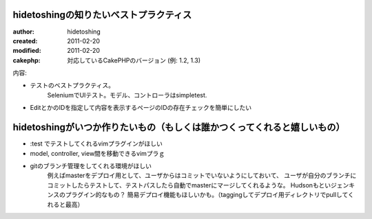 
hidetoshingの知りたいベストプラクティス
=======================================

:author: hidetoshing
:created: 2011-02-20
:modified: 2011-02-20
:cakephp: 対応しているCakePHPのバージョン (例: 1.2, 1.3)

内容:

* テストのベストプラクティス。
    SeleniumでUIテスト。モデル、コントローラはsimpletest.


* EditとかのIDを指定して内容を表示するページのIDの存在チェックを簡単にしたい　

hidetoshingがいつか作りたいもの（もしくは誰かつくってくれると嬉しいもの）
==========================================================================

* :test でテストしてくれるvimプラグインがほしい

* model, controller, view間を移動できるvimプラｇ

* gitのブランチ管理をしてくれる環境がほしい
    例えばmasterをデプロイ用として、ユーザからはコミットでいないようにしておいて、
    ユーザが自分のブランチにコミットしたらテストして、テストパスしたら自動でmasterにマージしてくれるような。
    Hudsonもといジェンキンスのプラグイン的なもの？
    簡易デプロイ機能もほしいかも。（taggingしてデプロイ用ディレクトリでpullしてくれると最高）



